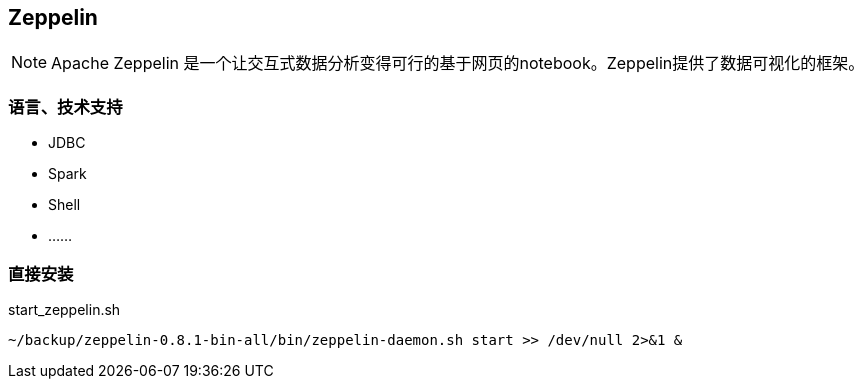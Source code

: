 == Zeppelin

[NOTE]
====
Apache Zeppelin 是一个让交互式数据分析变得可行的基于网页的notebook。Zeppelin提供了数据可视化的框架。
====

=== 语言、技术支持

* JDBC
* Spark
* Shell
* ……

=== 直接安装

[source,shell]
.start_zeppelin.sh
----
~/backup/zeppelin-0.8.1-bin-all/bin/zeppelin-daemon.sh start >> /dev/null 2>&1 &
----
